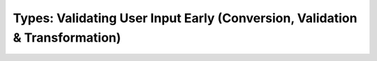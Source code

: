 ############################################################################
Types: Validating User Input Early (Conversion, Validation & Transformation)
############################################################################
